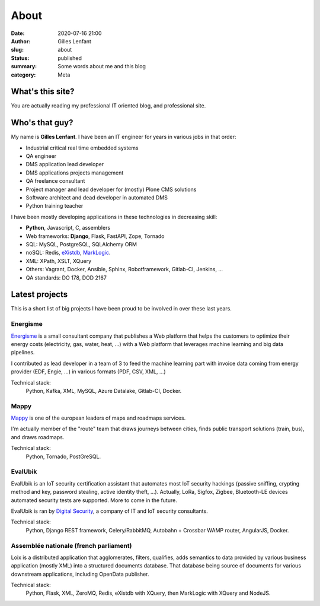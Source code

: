 About
#####
:date: 2020-07-16 21:00
:author: Gilles Lenfant
:slug: about
:status: published
:summary: Some words about me and this blog
:category: Meta

What's this site?
=================

You are actually reading my professional IT oriented blog, and professional site.

Who's that guy?
===============

My name is **Gilles Lenfant**. I have been an IT engineer for years in various jobs in that order:

- Industrial critical real time embedded systems
- QA engineer
- DMS application lead developer
- DMS applications projects management
- QA freelance consultant
- Project manager and lead developer for (mostly) Plone CMS solutions
- Software architect and dead developer in automated DMS
- Python training teacher

I have been mostly developing applications in these technologies in decreasing skill:

- **Python**, Javascript, C, assemblers
- Web frameworks: **Django**, Flask, FastAPI, Zope, Tornado
- SQL: MySQL, PostgreSQL, SQLAlchemy ORM
- noSQL: Redis, `eXistdb <http://exist-db.org/exist/apps/homepage/index.html>`_,
  `MarkLogic <http://www.marklogic.com/>`_.
- XML: XPath, XSLT, XQuery
- Others: Vagrant, Docker, Ansible, Sphinx, Robotframework,
  Gitlab-CI, Jenkins, ...
- QA standards: DO 178, DOD 2167

Latest projects
===============

This is  a short list of big projects I have been proud to be involved in over these last years.

Energisme
---------

`Energisme <https://energisme.com/>`_ is a small consultant company that publishes a Web platform
that helps the customers to optimize their energy costs (electricity, gas, water, heat, ...) with a
Web platform that leverages machine learning and big data pipelines.

I contributed as lead developer in a team of 3 to feed the machine learning part with invoice data
coming from energy provider (EDF, Engie, ...) in various formats (PDF, CSV, XML, ...)

Technical stack:
    Python, Kafka, XML, MySQL, Azure Datalake, Gitlab-CI, Docker.

Mappy
-----

`Mappy <https://fr.mappy.com/>`_ is one of the european leaders of maps and roadmaps services.

I'm actually member of the "route" team that draws journeys between cities, finds public transport solutions (train, bus), and draws roadmaps.

Technical stack:
    Python, Tornado, PostGreSQL.

EvalUbik
--------

EvalUbik is an IoT security certification assistant that automates most IoT security hackings
(passive sniffing, crypting method and key, password stealing, active identity theft, ...).
Actually, LoRa, Sigfox, Zigbee, Bluetooth-LE devices automated security tests are supported. More to
come in the future.

EvalUbik is ran by `Digital Security <https://www.digitalsecurity.fr/en/>`_, a company of IT and
IoT security consultants.

Technical stack:
    Python, Django REST framework, Celery/RabbitMQ, Autobahn + Crossbar WAMP router, AngularJS,
    Docker.

Assemblée nationale (french parliament)
---------------------------------------

Loix is a distributed application that agglomerates, filters, qualifies, adds semantics to data
provided by various business application (mostly XML) into a structured documents database. That
database being source of documents for various downstream applications, including OpenData
publisher.

Technical stack:
    Python, Flask, XML, ZeroMQ, Redis, eXistdb with XQuery, then MarkLogic with XQuery and NodeJS.
